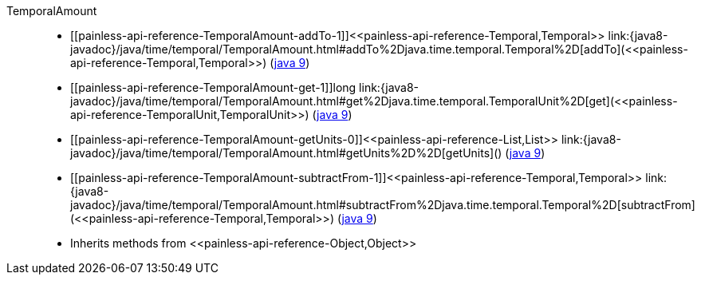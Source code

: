 ////
Automatically generated by PainlessDocGenerator. Do not edit.
Rebuild by running `gradle generatePainlessApi`.
////

[[painless-api-reference-TemporalAmount]]++TemporalAmount++::
* ++[[painless-api-reference-TemporalAmount-addTo-1]]<<painless-api-reference-Temporal,Temporal>> link:{java8-javadoc}/java/time/temporal/TemporalAmount.html#addTo%2Djava.time.temporal.Temporal%2D[addTo](<<painless-api-reference-Temporal,Temporal>>)++ (link:{java9-javadoc}/java/time/temporal/TemporalAmount.html#addTo%2Djava.time.temporal.Temporal%2D[java 9])
* ++[[painless-api-reference-TemporalAmount-get-1]]long link:{java8-javadoc}/java/time/temporal/TemporalAmount.html#get%2Djava.time.temporal.TemporalUnit%2D[get](<<painless-api-reference-TemporalUnit,TemporalUnit>>)++ (link:{java9-javadoc}/java/time/temporal/TemporalAmount.html#get%2Djava.time.temporal.TemporalUnit%2D[java 9])
* ++[[painless-api-reference-TemporalAmount-getUnits-0]]<<painless-api-reference-List,List>> link:{java8-javadoc}/java/time/temporal/TemporalAmount.html#getUnits%2D%2D[getUnits]()++ (link:{java9-javadoc}/java/time/temporal/TemporalAmount.html#getUnits%2D%2D[java 9])
* ++[[painless-api-reference-TemporalAmount-subtractFrom-1]]<<painless-api-reference-Temporal,Temporal>> link:{java8-javadoc}/java/time/temporal/TemporalAmount.html#subtractFrom%2Djava.time.temporal.Temporal%2D[subtractFrom](<<painless-api-reference-Temporal,Temporal>>)++ (link:{java9-javadoc}/java/time/temporal/TemporalAmount.html#subtractFrom%2Djava.time.temporal.Temporal%2D[java 9])
* Inherits methods from ++<<painless-api-reference-Object,Object>>++
